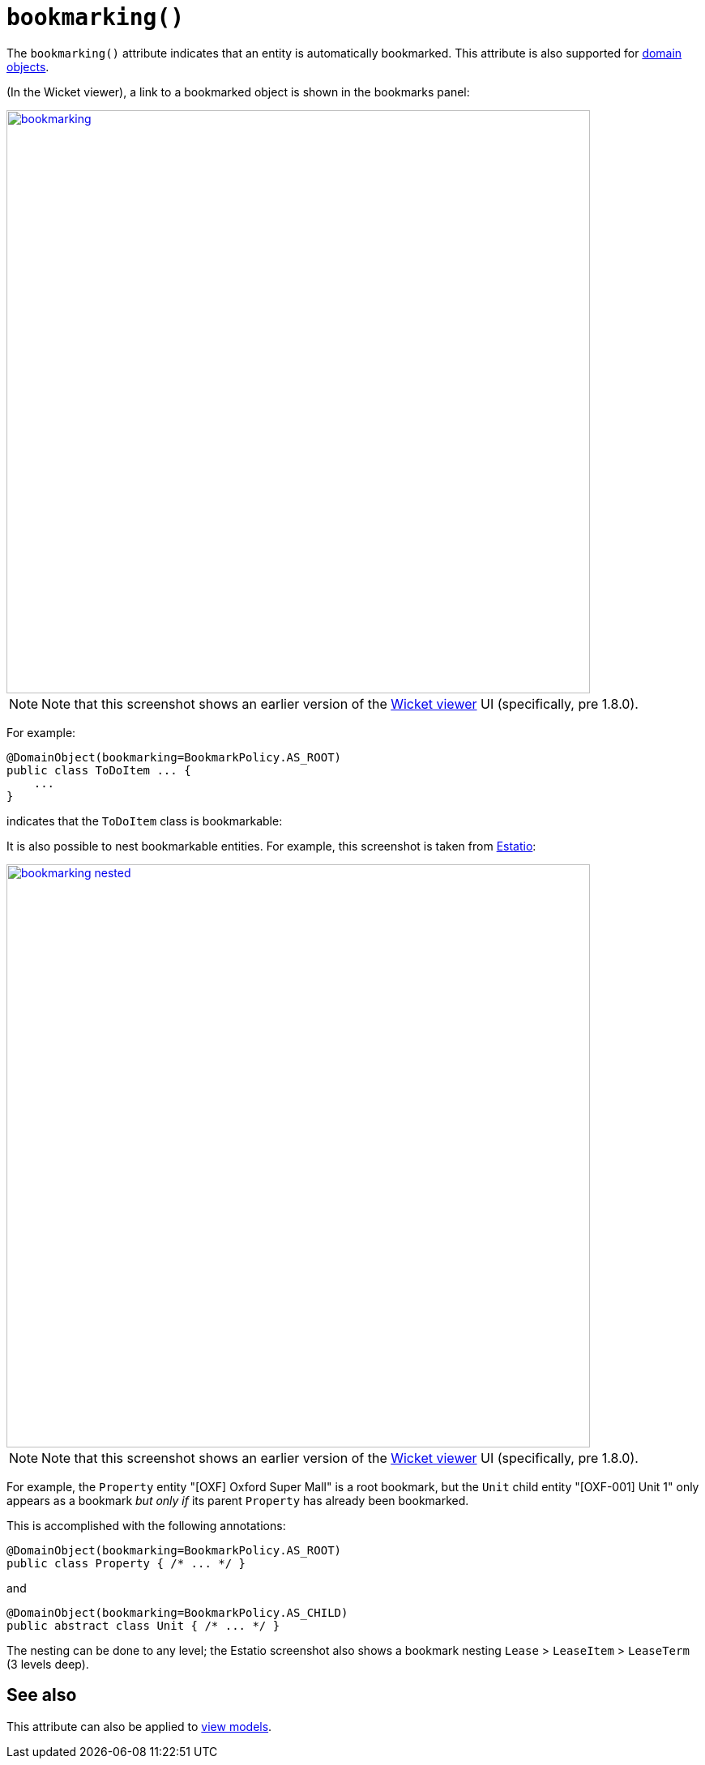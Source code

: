 [[bookmarking]]
= `bookmarking()`
:Notice: Licensed to the Apache Software Foundation (ASF) under one or more contributor license agreements. See the NOTICE file distributed with this work for additional information regarding copyright ownership. The ASF licenses this file to you under the Apache License, Version 2.0 (the "License"); you may not use this file except in compliance with the License. You may obtain a copy of the License at. http://www.apache.org/licenses/LICENSE-2.0 . Unless required by applicable law or agreed to in writing, software distributed under the License is distributed on an "AS IS" BASIS, WITHOUT WARRANTIES OR  CONDITIONS OF ANY KIND, either express or implied. See the License for the specific language governing permissions and limitations under the License.
:page-partial:



The `bookmarking()` attribute indicates that an entity is automatically bookmarked.
This attribute is also supported for  xref:refguide:applib-ant:Action.adoc#bookmarking[domain objects].

(In the Wicket viewer), a link to a bookmarked object is shown in the bookmarks panel:

image::reference-annotations/DomainObjectLayout/bookmarking.png[width="720px",link="{imagesdir}/reference-annotations/DomainObjectLayout/bookmarking.png"]

[NOTE]
====
Note that this screenshot shows an earlier version of the xref:vw:ROOT:about.adoc[Wicket viewer] UI (specifically, pre 1.8.0).
====

For example:

[source,java]
----
@DomainObject(bookmarking=BookmarkPolicy.AS_ROOT)
public class ToDoItem ... {
    ...
}
----

indicates that the `ToDoItem` class is bookmarkable:


It is also possible to nest bookmarkable entities.
For example, this screenshot is taken from http://github.com/estatio/estatio[Estatio]:

image::reference-annotations/DomainObjectLayout/bookmarking-nested.png[width="720px",link="{imagesdir}/reference-annotations/DomainObjectLayout/bookmarking-nested.png"]


[NOTE]
====
Note that this screenshot shows an earlier version of the xref:vw:ROOT:about.adoc[Wicket viewer] UI (specifically, pre 1.8.0).
====


For example, the `Property` entity "[OXF] Oxford Super Mall" is a root bookmark, but the `Unit` child entity "[OXF-001] Unit 1" only appears as a bookmark _but only if_ its parent `Property` has already been bookmarked.

This is accomplished with the following annotations:

[source,java]
----
@DomainObject(bookmarking=BookmarkPolicy.AS_ROOT)
public class Property { /* ... */ }
----

and

[source,java]
----
@DomainObject(bookmarking=BookmarkPolicy.AS_CHILD)
public abstract class Unit { /* ... */ }
----

The nesting can be done to any level; the Estatio screenshot also shows a bookmark nesting `Lease` > `LeaseItem` >  `LeaseTerm` (3 levels deep).



== See also

This attribute can also be applied to xref:refguide:applib-ant:ViewModelLayout.adoc#bookmarking[view models].

